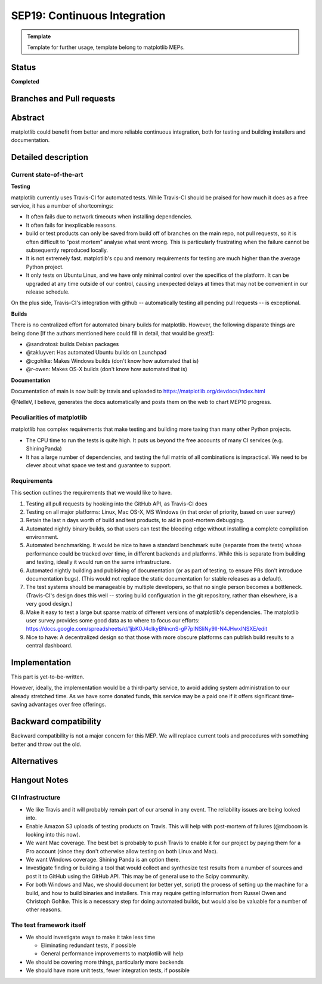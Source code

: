 ===============================
SEP19: Continuous Integration
===============================

.. admonition:: Template
   
   Template for further usage, template belong to matplotlib MEPs.

Status
======

**Completed**

Branches and Pull requests
==========================

Abstract
========

matplotlib could benefit from better and more reliable continuous
integration, both for testing and building installers and
documentation.

Detailed description
====================

Current state-of-the-art
------------------------

**Testing**

matplotlib currently uses Travis-CI for automated tests.  While
Travis-CI should be praised for how much it does as a free service, it
has a number of shortcomings:

- It often fails due to network timeouts when installing dependencies.

- It often fails for inexplicable reasons.

- build or test products can only be saved from build off of branches
  on the main repo, not pull requests, so it is often difficult to
  "post mortem" analyse what went wrong.  This is particularly
  frustrating when the failure cannot be subsequently reproduced
  locally.

- It is not extremely fast.  matplotlib's cpu and memory requirements
  for testing are much higher than the average Python project.

- It only tests on Ubuntu Linux, and we have only minimal control over
  the specifics of the platform.  It can be upgraded at any time
  outside of our control, causing unexpected delays at times that may
  not be convenient in our release schedule.

On the plus side, Travis-CI's integration with github -- automatically
testing all pending pull requests -- is exceptional.

**Builds**

There is no centralized effort for automated binary builds for
matplotlib.  However, the following disparate things are being done
[If the authors mentioned here could fill in detail, that would be
great!]:

- @sandrotosi: builds Debian packages

- @takluyver: Has automated Ubuntu builds on Launchpad

- @cgohlke: Makes Windows builds (don't know how automated that is)

- @r-owen: Makes OS-X builds (don't know how automated that is)

**Documentation**

Documentation of main is now built by travis and uploaded to https://matplotlib.org/devdocs/index.html

@NelleV, I believe, generates the docs automatically and posts them on
the web to chart MEP10 progress.

Peculiarities of matplotlib
---------------------------

matplotlib has complex requirements that make testing and building
more taxing than many other Python projects.

- The CPU time to run the tests is quite high.  It puts us beyond the
  free accounts of many CI services (e.g. ShiningPanda)

- It has a large number of dependencies, and testing the full matrix
  of all combinations is impractical.  We need to be clever about what
  space we test and guarantee to support.

Requirements
------------

This section outlines the requirements that we would like to have.

#. Testing all pull requests by hooking into the GitHub API, as
   Travis-CI does

#. Testing on all major platforms: Linux, Mac OS-X, MS Windows (in
   that order of priority, based on user survey)

#. Retain the last n days worth of build and test products, to aid in
   post-mortem debugging.

#. Automated nightly binary builds, so that users can test the
   bleeding edge without installing a complete compilation
   environment.

#. Automated benchmarking.  It would be nice to have a standard
   benchmark suite (separate from the tests) whose performance could
   be tracked over time, in different backends and platforms.  While
   this is separate from building and testing, ideally it would run on
   the same infrastructure.

#. Automated nightly building and publishing of documentation (or as
   part of testing, to ensure PRs don't introduce documentation bugs).
   (This would not replace the static documentation for stable
   releases as a default).

#. The test systems should be manageable by multiple developers, so
   that no single person becomes a bottleneck.  (Travis-CI's design
   does this well -- storing build configuration in the git
   repository, rather than elsewhere, is a very good design.)

#. Make it easy to test a large but sparse matrix of different
   versions of matplotlib's dependencies.  The matplotlib user survey
   provides some good data as to where to focus our efforts:
   https://docs.google.com/spreadsheets/d/1jbK0J4cIkyBNncnS-gP7pINSliNy9lI-N4JHwxlNSXE/edit

#. Nice to have: A decentralized design so that those with more
   obscure platforms can publish build results to a central dashboard.

Implementation
==============

This part is yet-to-be-written.

However, ideally, the implementation would be a third-party service,
to avoid adding system administration to our already stretched time.
As we have some donated funds, this service may be a paid one if it
offers significant time-saving advantages over free offerings.

Backward compatibility
======================

Backward compatibility is not a major concern for this MEP.  We will
replace current tools and procedures with something better and throw
out the old.

Alternatives
============


Hangout Notes
=============

CI Infrastructure
-----------------

- We like Travis and it will probably remain part of our arsenal in
  any event.  The reliability issues are being looked into.

- Enable Amazon S3 uploads of testing products on Travis.  This will
  help with post-mortem of failures (@mdboom is looking into this
  now).

- We want Mac coverage.  The best bet is probably to push Travis to
  enable it for our project by paying them for a Pro account (since
  they don't otherwise allow testing on both Linux and Mac).

- We want Windows coverage.  Shining Panda is an option there.

- Investigate finding or building a tool that would collect and
  synthesize test results from a number of sources and post it to
  GitHub using the GitHub API.  This may be of general use to the
  Scipy community.

- For both Windows and Mac, we should document (or better yet, script)
  the process of setting up the machine for a build, and how to build
  binaries and installers.  This may require getting information from
  Russel Owen and Christoph Gohlke.  This is a necessary step for
  doing automated builds, but would also be valuable for a number of
  other reasons.

The test framework itself
-------------------------

- We should investigate ways to make it take less time

  - Eliminating redundant tests, if possible

  - General performance improvements to matplotlib will help

- We should be covering more things, particularly more backends

- We should have more unit tests, fewer integration tests, if possible